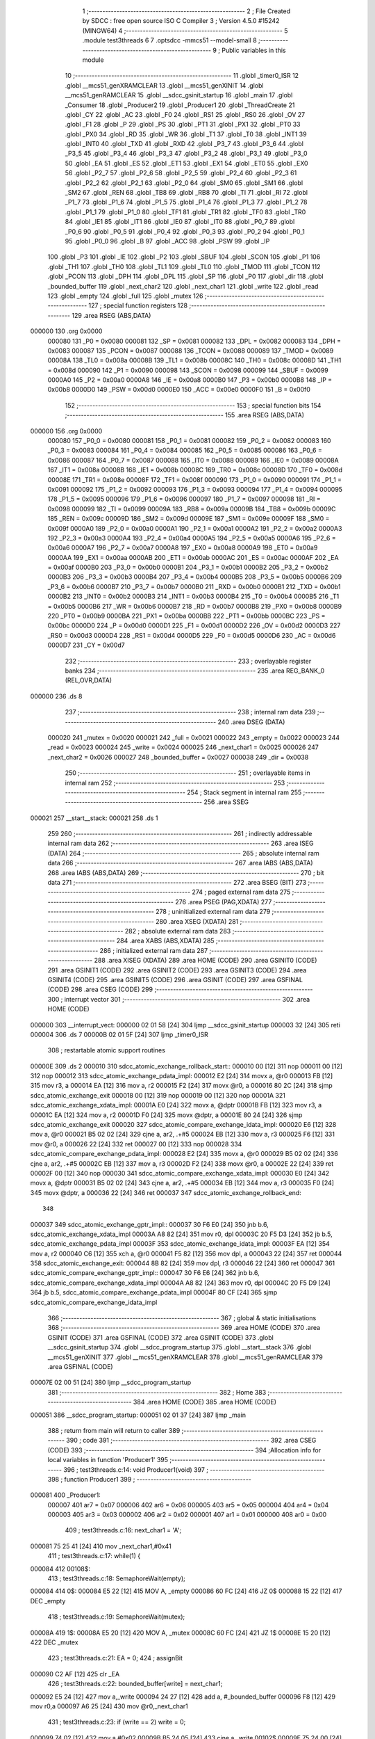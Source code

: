                                       1 ;--------------------------------------------------------
                                      2 ; File Created by SDCC : free open source ISO C Compiler
                                      3 ; Version 4.5.0 #15242 (MINGW64)
                                      4 ;--------------------------------------------------------
                                      5 	.module test3threads
                                      6 	
                                      7 	.optsdcc -mmcs51 --model-small
                                      8 ;--------------------------------------------------------
                                      9 ; Public variables in this module
                                     10 ;--------------------------------------------------------
                                     11 	.globl _timer0_ISR
                                     12 	.globl __mcs51_genXRAMCLEAR
                                     13 	.globl __mcs51_genXINIT
                                     14 	.globl __mcs51_genRAMCLEAR
                                     15 	.globl __sdcc_gsinit_startup
                                     16 	.globl _main
                                     17 	.globl _Consumer
                                     18 	.globl _Producer2
                                     19 	.globl _Producer1
                                     20 	.globl _ThreadCreate
                                     21 	.globl _CY
                                     22 	.globl _AC
                                     23 	.globl _F0
                                     24 	.globl _RS1
                                     25 	.globl _RS0
                                     26 	.globl _OV
                                     27 	.globl _F1
                                     28 	.globl _P
                                     29 	.globl _PS
                                     30 	.globl _PT1
                                     31 	.globl _PX1
                                     32 	.globl _PT0
                                     33 	.globl _PX0
                                     34 	.globl _RD
                                     35 	.globl _WR
                                     36 	.globl _T1
                                     37 	.globl _T0
                                     38 	.globl _INT1
                                     39 	.globl _INT0
                                     40 	.globl _TXD
                                     41 	.globl _RXD
                                     42 	.globl _P3_7
                                     43 	.globl _P3_6
                                     44 	.globl _P3_5
                                     45 	.globl _P3_4
                                     46 	.globl _P3_3
                                     47 	.globl _P3_2
                                     48 	.globl _P3_1
                                     49 	.globl _P3_0
                                     50 	.globl _EA
                                     51 	.globl _ES
                                     52 	.globl _ET1
                                     53 	.globl _EX1
                                     54 	.globl _ET0
                                     55 	.globl _EX0
                                     56 	.globl _P2_7
                                     57 	.globl _P2_6
                                     58 	.globl _P2_5
                                     59 	.globl _P2_4
                                     60 	.globl _P2_3
                                     61 	.globl _P2_2
                                     62 	.globl _P2_1
                                     63 	.globl _P2_0
                                     64 	.globl _SM0
                                     65 	.globl _SM1
                                     66 	.globl _SM2
                                     67 	.globl _REN
                                     68 	.globl _TB8
                                     69 	.globl _RB8
                                     70 	.globl _TI
                                     71 	.globl _RI
                                     72 	.globl _P1_7
                                     73 	.globl _P1_6
                                     74 	.globl _P1_5
                                     75 	.globl _P1_4
                                     76 	.globl _P1_3
                                     77 	.globl _P1_2
                                     78 	.globl _P1_1
                                     79 	.globl _P1_0
                                     80 	.globl _TF1
                                     81 	.globl _TR1
                                     82 	.globl _TF0
                                     83 	.globl _TR0
                                     84 	.globl _IE1
                                     85 	.globl _IT1
                                     86 	.globl _IE0
                                     87 	.globl _IT0
                                     88 	.globl _P0_7
                                     89 	.globl _P0_6
                                     90 	.globl _P0_5
                                     91 	.globl _P0_4
                                     92 	.globl _P0_3
                                     93 	.globl _P0_2
                                     94 	.globl _P0_1
                                     95 	.globl _P0_0
                                     96 	.globl _B
                                     97 	.globl _ACC
                                     98 	.globl _PSW
                                     99 	.globl _IP
                                    100 	.globl _P3
                                    101 	.globl _IE
                                    102 	.globl _P2
                                    103 	.globl _SBUF
                                    104 	.globl _SCON
                                    105 	.globl _P1
                                    106 	.globl _TH1
                                    107 	.globl _TH0
                                    108 	.globl _TL1
                                    109 	.globl _TL0
                                    110 	.globl _TMOD
                                    111 	.globl _TCON
                                    112 	.globl _PCON
                                    113 	.globl _DPH
                                    114 	.globl _DPL
                                    115 	.globl _SP
                                    116 	.globl _P0
                                    117 	.globl _dir
                                    118 	.globl _bounded_buffer
                                    119 	.globl _next_char2
                                    120 	.globl _next_char1
                                    121 	.globl _write
                                    122 	.globl _read
                                    123 	.globl _empty
                                    124 	.globl _full
                                    125 	.globl _mutex
                                    126 ;--------------------------------------------------------
                                    127 ; special function registers
                                    128 ;--------------------------------------------------------
                                    129 	.area RSEG    (ABS,DATA)
      000000                        130 	.org 0x0000
                           000080   131 _P0	=	0x0080
                           000081   132 _SP	=	0x0081
                           000082   133 _DPL	=	0x0082
                           000083   134 _DPH	=	0x0083
                           000087   135 _PCON	=	0x0087
                           000088   136 _TCON	=	0x0088
                           000089   137 _TMOD	=	0x0089
                           00008A   138 _TL0	=	0x008a
                           00008B   139 _TL1	=	0x008b
                           00008C   140 _TH0	=	0x008c
                           00008D   141 _TH1	=	0x008d
                           000090   142 _P1	=	0x0090
                           000098   143 _SCON	=	0x0098
                           000099   144 _SBUF	=	0x0099
                           0000A0   145 _P2	=	0x00a0
                           0000A8   146 _IE	=	0x00a8
                           0000B0   147 _P3	=	0x00b0
                           0000B8   148 _IP	=	0x00b8
                           0000D0   149 _PSW	=	0x00d0
                           0000E0   150 _ACC	=	0x00e0
                           0000F0   151 _B	=	0x00f0
                                    152 ;--------------------------------------------------------
                                    153 ; special function bits
                                    154 ;--------------------------------------------------------
                                    155 	.area RSEG    (ABS,DATA)
      000000                        156 	.org 0x0000
                           000080   157 _P0_0	=	0x0080
                           000081   158 _P0_1	=	0x0081
                           000082   159 _P0_2	=	0x0082
                           000083   160 _P0_3	=	0x0083
                           000084   161 _P0_4	=	0x0084
                           000085   162 _P0_5	=	0x0085
                           000086   163 _P0_6	=	0x0086
                           000087   164 _P0_7	=	0x0087
                           000088   165 _IT0	=	0x0088
                           000089   166 _IE0	=	0x0089
                           00008A   167 _IT1	=	0x008a
                           00008B   168 _IE1	=	0x008b
                           00008C   169 _TR0	=	0x008c
                           00008D   170 _TF0	=	0x008d
                           00008E   171 _TR1	=	0x008e
                           00008F   172 _TF1	=	0x008f
                           000090   173 _P1_0	=	0x0090
                           000091   174 _P1_1	=	0x0091
                           000092   175 _P1_2	=	0x0092
                           000093   176 _P1_3	=	0x0093
                           000094   177 _P1_4	=	0x0094
                           000095   178 _P1_5	=	0x0095
                           000096   179 _P1_6	=	0x0096
                           000097   180 _P1_7	=	0x0097
                           000098   181 _RI	=	0x0098
                           000099   182 _TI	=	0x0099
                           00009A   183 _RB8	=	0x009a
                           00009B   184 _TB8	=	0x009b
                           00009C   185 _REN	=	0x009c
                           00009D   186 _SM2	=	0x009d
                           00009E   187 _SM1	=	0x009e
                           00009F   188 _SM0	=	0x009f
                           0000A0   189 _P2_0	=	0x00a0
                           0000A1   190 _P2_1	=	0x00a1
                           0000A2   191 _P2_2	=	0x00a2
                           0000A3   192 _P2_3	=	0x00a3
                           0000A4   193 _P2_4	=	0x00a4
                           0000A5   194 _P2_5	=	0x00a5
                           0000A6   195 _P2_6	=	0x00a6
                           0000A7   196 _P2_7	=	0x00a7
                           0000A8   197 _EX0	=	0x00a8
                           0000A9   198 _ET0	=	0x00a9
                           0000AA   199 _EX1	=	0x00aa
                           0000AB   200 _ET1	=	0x00ab
                           0000AC   201 _ES	=	0x00ac
                           0000AF   202 _EA	=	0x00af
                           0000B0   203 _P3_0	=	0x00b0
                           0000B1   204 _P3_1	=	0x00b1
                           0000B2   205 _P3_2	=	0x00b2
                           0000B3   206 _P3_3	=	0x00b3
                           0000B4   207 _P3_4	=	0x00b4
                           0000B5   208 _P3_5	=	0x00b5
                           0000B6   209 _P3_6	=	0x00b6
                           0000B7   210 _P3_7	=	0x00b7
                           0000B0   211 _RXD	=	0x00b0
                           0000B1   212 _TXD	=	0x00b1
                           0000B2   213 _INT0	=	0x00b2
                           0000B3   214 _INT1	=	0x00b3
                           0000B4   215 _T0	=	0x00b4
                           0000B5   216 _T1	=	0x00b5
                           0000B6   217 _WR	=	0x00b6
                           0000B7   218 _RD	=	0x00b7
                           0000B8   219 _PX0	=	0x00b8
                           0000B9   220 _PT0	=	0x00b9
                           0000BA   221 _PX1	=	0x00ba
                           0000BB   222 _PT1	=	0x00bb
                           0000BC   223 _PS	=	0x00bc
                           0000D0   224 _P	=	0x00d0
                           0000D1   225 _F1	=	0x00d1
                           0000D2   226 _OV	=	0x00d2
                           0000D3   227 _RS0	=	0x00d3
                           0000D4   228 _RS1	=	0x00d4
                           0000D5   229 _F0	=	0x00d5
                           0000D6   230 _AC	=	0x00d6
                           0000D7   231 _CY	=	0x00d7
                                    232 ;--------------------------------------------------------
                                    233 ; overlayable register banks
                                    234 ;--------------------------------------------------------
                                    235 	.area REG_BANK_0	(REL,OVR,DATA)
      000000                        236 	.ds 8
                                    237 ;--------------------------------------------------------
                                    238 ; internal ram data
                                    239 ;--------------------------------------------------------
                                    240 	.area DSEG    (DATA)
                           000020   241 _mutex	=	0x0020
                           000021   242 _full	=	0x0021
                           000022   243 _empty	=	0x0022
                           000023   244 _read	=	0x0023
                           000024   245 _write	=	0x0024
                           000025   246 _next_char1	=	0x0025
                           000026   247 _next_char2	=	0x0026
                           000027   248 _bounded_buffer	=	0x0027
                           000038   249 _dir	=	0x0038
                                    250 ;--------------------------------------------------------
                                    251 ; overlayable items in internal ram
                                    252 ;--------------------------------------------------------
                                    253 ;--------------------------------------------------------
                                    254 ; Stack segment in internal ram
                                    255 ;--------------------------------------------------------
                                    256 	.area SSEG
      000021                        257 __start__stack:
      000021                        258 	.ds	1
                                    259 
                                    260 ;--------------------------------------------------------
                                    261 ; indirectly addressable internal ram data
                                    262 ;--------------------------------------------------------
                                    263 	.area ISEG    (DATA)
                                    264 ;--------------------------------------------------------
                                    265 ; absolute internal ram data
                                    266 ;--------------------------------------------------------
                                    267 	.area IABS    (ABS,DATA)
                                    268 	.area IABS    (ABS,DATA)
                                    269 ;--------------------------------------------------------
                                    270 ; bit data
                                    271 ;--------------------------------------------------------
                                    272 	.area BSEG    (BIT)
                                    273 ;--------------------------------------------------------
                                    274 ; paged external ram data
                                    275 ;--------------------------------------------------------
                                    276 	.area PSEG    (PAG,XDATA)
                                    277 ;--------------------------------------------------------
                                    278 ; uninitialized external ram data
                                    279 ;--------------------------------------------------------
                                    280 	.area XSEG    (XDATA)
                                    281 ;--------------------------------------------------------
                                    282 ; absolute external ram data
                                    283 ;--------------------------------------------------------
                                    284 	.area XABS    (ABS,XDATA)
                                    285 ;--------------------------------------------------------
                                    286 ; initialized external ram data
                                    287 ;--------------------------------------------------------
                                    288 	.area XISEG   (XDATA)
                                    289 	.area HOME    (CODE)
                                    290 	.area GSINIT0 (CODE)
                                    291 	.area GSINIT1 (CODE)
                                    292 	.area GSINIT2 (CODE)
                                    293 	.area GSINIT3 (CODE)
                                    294 	.area GSINIT4 (CODE)
                                    295 	.area GSINIT5 (CODE)
                                    296 	.area GSINIT  (CODE)
                                    297 	.area GSFINAL (CODE)
                                    298 	.area CSEG    (CODE)
                                    299 ;--------------------------------------------------------
                                    300 ; interrupt vector
                                    301 ;--------------------------------------------------------
                                    302 	.area HOME    (CODE)
      000000                        303 __interrupt_vect:
      000000 02 01 58         [24]  304 	ljmp	__sdcc_gsinit_startup
      000003 32               [24]  305 	reti
      000004                        306 	.ds	7
      00000B 02 01 5F         [24]  307 	ljmp	_timer0_ISR
                                    308 ; restartable atomic support routines
      00000E                        309 	.ds	2
      000010                        310 sdcc_atomic_exchange_rollback_start::
      000010 00               [12]  311 	nop
      000011 00               [12]  312 	nop
      000012                        313 sdcc_atomic_exchange_pdata_impl:
      000012 E2               [24]  314 	movx	a, @r0
      000013 FB               [12]  315 	mov	r3, a
      000014 EA               [12]  316 	mov	a, r2
      000015 F2               [24]  317 	movx	@r0, a
      000016 80 2C            [24]  318 	sjmp	sdcc_atomic_exchange_exit
      000018 00               [12]  319 	nop
      000019 00               [12]  320 	nop
      00001A                        321 sdcc_atomic_exchange_xdata_impl:
      00001A E0               [24]  322 	movx	a, @dptr
      00001B FB               [12]  323 	mov	r3, a
      00001C EA               [12]  324 	mov	a, r2
      00001D F0               [24]  325 	movx	@dptr, a
      00001E 80 24            [24]  326 	sjmp	sdcc_atomic_exchange_exit
      000020                        327 sdcc_atomic_compare_exchange_idata_impl:
      000020 E6               [12]  328 	mov	a, @r0
      000021 B5 02 02         [24]  329 	cjne	a, ar2, .+#5
      000024 EB               [12]  330 	mov	a, r3
      000025 F6               [12]  331 	mov	@r0, a
      000026 22               [24]  332 	ret
      000027 00               [12]  333 	nop
      000028                        334 sdcc_atomic_compare_exchange_pdata_impl:
      000028 E2               [24]  335 	movx	a, @r0
      000029 B5 02 02         [24]  336 	cjne	a, ar2, .+#5
      00002C EB               [12]  337 	mov	a, r3
      00002D F2               [24]  338 	movx	@r0, a
      00002E 22               [24]  339 	ret
      00002F 00               [12]  340 	nop
      000030                        341 sdcc_atomic_compare_exchange_xdata_impl:
      000030 E0               [24]  342 	movx	a, @dptr
      000031 B5 02 02         [24]  343 	cjne	a, ar2, .+#5
      000034 EB               [12]  344 	mov	a, r3
      000035 F0               [24]  345 	movx	@dptr, a
      000036 22               [24]  346 	ret
      000037                        347 sdcc_atomic_exchange_rollback_end::
                                    348 
      000037                        349 sdcc_atomic_exchange_gptr_impl::
      000037 30 F6 E0         [24]  350 	jnb	b.6, sdcc_atomic_exchange_xdata_impl
      00003A A8 82            [24]  351 	mov	r0, dpl
      00003C 20 F5 D3         [24]  352 	jb	b.5, sdcc_atomic_exchange_pdata_impl
      00003F                        353 sdcc_atomic_exchange_idata_impl:
      00003F EA               [12]  354 	mov	a, r2
      000040 C6               [12]  355 	xch	a, @r0
      000041 F5 82            [12]  356 	mov	dpl, a
      000043 22               [24]  357 	ret
      000044                        358 sdcc_atomic_exchange_exit:
      000044 8B 82            [24]  359 	mov	dpl, r3
      000046 22               [24]  360 	ret
      000047                        361 sdcc_atomic_compare_exchange_gptr_impl::
      000047 30 F6 E6         [24]  362 	jnb	b.6, sdcc_atomic_compare_exchange_xdata_impl
      00004A A8 82            [24]  363 	mov	r0, dpl
      00004C 20 F5 D9         [24]  364 	jb	b.5, sdcc_atomic_compare_exchange_pdata_impl
      00004F 80 CF            [24]  365 	sjmp	sdcc_atomic_compare_exchange_idata_impl
                                    366 ;--------------------------------------------------------
                                    367 ; global & static initialisations
                                    368 ;--------------------------------------------------------
                                    369 	.area HOME    (CODE)
                                    370 	.area GSINIT  (CODE)
                                    371 	.area GSFINAL (CODE)
                                    372 	.area GSINIT  (CODE)
                                    373 	.globl __sdcc_gsinit_startup
                                    374 	.globl __sdcc_program_startup
                                    375 	.globl __start__stack
                                    376 	.globl __mcs51_genXINIT
                                    377 	.globl __mcs51_genXRAMCLEAR
                                    378 	.globl __mcs51_genRAMCLEAR
                                    379 	.area GSFINAL (CODE)
      00007E 02 00 51         [24]  380 	ljmp	__sdcc_program_startup
                                    381 ;--------------------------------------------------------
                                    382 ; Home
                                    383 ;--------------------------------------------------------
                                    384 	.area HOME    (CODE)
                                    385 	.area HOME    (CODE)
      000051                        386 __sdcc_program_startup:
      000051 02 01 37         [24]  387 	ljmp	_main
                                    388 ;	return from main will return to caller
                                    389 ;--------------------------------------------------------
                                    390 ; code
                                    391 ;--------------------------------------------------------
                                    392 	.area CSEG    (CODE)
                                    393 ;------------------------------------------------------------
                                    394 ;Allocation info for local variables in function 'Producer1'
                                    395 ;------------------------------------------------------------
                                    396 ;	test3threads.c:14: void Producer1(void) 
                                    397 ;	-----------------------------------------
                                    398 ;	 function Producer1
                                    399 ;	-----------------------------------------
      000081                        400 _Producer1:
                           000007   401 	ar7 = 0x07
                           000006   402 	ar6 = 0x06
                           000005   403 	ar5 = 0x05
                           000004   404 	ar4 = 0x04
                           000003   405 	ar3 = 0x03
                           000002   406 	ar2 = 0x02
                           000001   407 	ar1 = 0x01
                           000000   408 	ar0 = 0x00
                                    409 ;	test3threads.c:16: next_char1 = 'A';
      000081 75 25 41         [24]  410 	mov	_next_char1,#0x41
                                    411 ;	test3threads.c:17: while(1) {
      000084                        412 00108$:
                                    413 ;	test3threads.c:18: SemaphoreWait(empty);
      000084                        414 0$:
      000084 E5 22            [12]  415 	MOV A, _empty 
      000086 60 FC            [24]  416 	JZ 0$ 
      000088 15 22            [12]  417 	DEC _empty 
                                    418 ;	test3threads.c:19: SemaphoreWait(mutex);
      00008A                        419 1$:
      00008A E5 20            [12]  420 	MOV A, _mutex 
      00008C 60 FC            [24]  421 	JZ 1$ 
      00008E 15 20            [12]  422 	DEC _mutex 
                                    423 ;	test3threads.c:21: EA = 0;
                                    424 ;	assignBit
      000090 C2 AF            [12]  425 	clr	_EA
                                    426 ;	test3threads.c:22: bounded_buffer[write] = next_char1;
      000092 E5 24            [12]  427 	mov	a,_write
      000094 24 27            [12]  428 	add	a, #_bounded_buffer
      000096 F8               [12]  429 	mov	r0,a
      000097 A6 25            [24]  430 	mov	@r0,_next_char1
                                    431 ;	test3threads.c:23: if (write == 2) write = 0;
      000099 74 02            [12]  432 	mov	a,#0x02
      00009B B5 24 05         [24]  433 	cjne	a,_write,00102$
      00009E 75 24 00         [24]  434 	mov	_write,#0x00
      0000A1 80 05            [24]  435 	sjmp	00103$
      0000A3                        436 00102$:
                                    437 ;	test3threads.c:24: else write++;
      0000A3 E5 24            [12]  438 	mov	a,_write
      0000A5 04               [12]  439 	inc	a
      0000A6 F5 24            [12]  440 	mov	_write,a
      0000A8                        441 00103$:
                                    442 ;	test3threads.c:25: EA = 1;
                                    443 ;	assignBit
      0000A8 D2 AF            [12]  444 	setb	_EA
                                    445 ;	test3threads.c:27: SemaphoreSignal(mutex);
      0000AA 05 20            [12]  446 	INC _mutex 
                                    447 ;	test3threads.c:28: SemaphoreSignal(full);
      0000AC 05 21            [12]  448 	INC _full 
                                    449 ;	test3threads.c:30: if (next_char1 == 'Z') next_char1 = 'A';
      0000AE 74 5A            [12]  450 	mov	a,#0x5a
      0000B0 B5 25 05         [24]  451 	cjne	a,_next_char1,00105$
      0000B3 75 25 41         [24]  452 	mov	_next_char1,#0x41
      0000B6 80 CC            [24]  453 	sjmp	00108$
      0000B8                        454 00105$:
                                    455 ;	test3threads.c:31: else next_char1++;
      0000B8 E5 25            [12]  456 	mov	a,_next_char1
      0000BA 04               [12]  457 	inc	a
      0000BB F5 25            [12]  458 	mov	_next_char1,a
                                    459 ;	test3threads.c:33: }
      0000BD 80 C5            [24]  460 	sjmp	00108$
                                    461 ;------------------------------------------------------------
                                    462 ;Allocation info for local variables in function 'Producer2'
                                    463 ;------------------------------------------------------------
                                    464 ;	test3threads.c:35: void Producer2(void)
                                    465 ;	-----------------------------------------
                                    466 ;	 function Producer2
                                    467 ;	-----------------------------------------
      0000BF                        468 _Producer2:
                                    469 ;	test3threads.c:37: next_char2 = '0';
      0000BF 75 26 30         [24]  470 	mov	_next_char2,#0x30
                                    471 ;	test3threads.c:38: while(1)
      0000C2                        472 00108$:
                                    473 ;	test3threads.c:40: SemaphoreWait(empty);
      0000C2                        474 2$:
      0000C2 E5 22            [12]  475 	MOV A, _empty 
      0000C4 60 FC            [24]  476 	JZ 2$ 
      0000C6 15 22            [12]  477 	DEC _empty 
                                    478 ;	test3threads.c:41: SemaphoreWait(mutex);
      0000C8                        479 3$:
      0000C8 E5 20            [12]  480 	MOV A, _mutex 
      0000CA 60 FC            [24]  481 	JZ 3$ 
      0000CC 15 20            [12]  482 	DEC _mutex 
                                    483 ;	test3threads.c:43: EA = 0;
                                    484 ;	assignBit
      0000CE C2 AF            [12]  485 	clr	_EA
                                    486 ;	test3threads.c:44: bounded_buffer[write] = next_char2;
      0000D0 E5 24            [12]  487 	mov	a,_write
      0000D2 24 27            [12]  488 	add	a, #_bounded_buffer
      0000D4 F8               [12]  489 	mov	r0,a
      0000D5 A6 26            [24]  490 	mov	@r0,_next_char2
                                    491 ;	test3threads.c:45: if (write == 2) write = 0;
      0000D7 74 02            [12]  492 	mov	a,#0x02
      0000D9 B5 24 05         [24]  493 	cjne	a,_write,00102$
      0000DC 75 24 00         [24]  494 	mov	_write,#0x00
      0000DF 80 05            [24]  495 	sjmp	00103$
      0000E1                        496 00102$:
                                    497 ;	test3threads.c:46: else write++;
      0000E1 E5 24            [12]  498 	mov	a,_write
      0000E3 04               [12]  499 	inc	a
      0000E4 F5 24            [12]  500 	mov	_write,a
      0000E6                        501 00103$:
                                    502 ;	test3threads.c:47: EA = 1;
                                    503 ;	assignBit
      0000E6 D2 AF            [12]  504 	setb	_EA
                                    505 ;	test3threads.c:49: SemaphoreSignal(mutex);
      0000E8 05 20            [12]  506 	INC _mutex 
                                    507 ;	test3threads.c:50: SemaphoreSignal(full);
      0000EA 05 21            [12]  508 	INC _full 
                                    509 ;	test3threads.c:52: if (next_char2 == '9') next_char2 = '0';
      0000EC 74 39            [12]  510 	mov	a,#0x39
      0000EE B5 26 05         [24]  511 	cjne	a,_next_char2,00105$
      0000F1 75 26 30         [24]  512 	mov	_next_char2,#0x30
      0000F4 80 CC            [24]  513 	sjmp	00108$
      0000F6                        514 00105$:
                                    515 ;	test3threads.c:53: else next_char2++;
      0000F6 E5 26            [12]  516 	mov	a,_next_char2
      0000F8 04               [12]  517 	inc	a
      0000F9 F5 26            [12]  518 	mov	_next_char2,a
                                    519 ;	test3threads.c:55: }
      0000FB 80 C5            [24]  520 	sjmp	00108$
                                    521 ;------------------------------------------------------------
                                    522 ;Allocation info for local variables in function 'Consumer'
                                    523 ;------------------------------------------------------------
                                    524 ;	test3threads.c:57: void Consumer(void) 
                                    525 ;	-----------------------------------------
                                    526 ;	 function Consumer
                                    527 ;	-----------------------------------------
      0000FD                        528 _Consumer:
                                    529 ;	test3threads.c:59: TMOD |= 0x20;
      0000FD 43 89 20         [24]  530 	orl	_TMOD,#0x20
                                    531 ;	test3threads.c:60: TH1 = 0xFA;
      000100 75 8D FA         [24]  532 	mov	_TH1,#0xfa
                                    533 ;	test3threads.c:61: SCON = 0x50;
      000103 75 98 50         [24]  534 	mov	_SCON,#0x50
                                    535 ;	test3threads.c:62: TR1 = 1;
                                    536 ;	assignBit
      000106 D2 8E            [12]  537 	setb	_TR1
                                    538 ;	test3threads.c:64: while (1)
      000108                        539 00108$:
                                    540 ;	test3threads.c:66: SemaphoreWait(full);
      000108                        541 4$:
      000108 E5 21            [12]  542 	MOV A, _full 
      00010A 60 FC            [24]  543 	JZ 4$ 
      00010C 15 21            [12]  544 	DEC _full 
                                    545 ;	test3threads.c:67: SemaphoreWait(mutex);
      00010E                        546 5$:
      00010E E5 20            [12]  547 	MOV A, _mutex 
      000110 60 FC            [24]  548 	JZ 5$ 
      000112 15 20            [12]  549 	DEC _mutex 
                                    550 ;	test3threads.c:69: EA = 0;
                                    551 ;	assignBit
      000114 C2 AF            [12]  552 	clr	_EA
                                    553 ;	test3threads.c:70: SBUF = bounded_buffer[read];
      000116 E5 23            [12]  554 	mov	a,_read
      000118 24 27            [12]  555 	add	a, #_bounded_buffer
      00011A F9               [12]  556 	mov	r1,a
      00011B 87 99            [24]  557 	mov	_SBUF,@r1
                                    558 ;	test3threads.c:71: if (read == 2) read = 0;
      00011D 74 02            [12]  559 	mov	a,#0x02
      00011F B5 23 05         [24]  560 	cjne	a,_read,00102$
      000122 75 23 00         [24]  561 	mov	_read,#0x00
      000125 80 05            [24]  562 	sjmp	00103$
      000127                        563 00102$:
                                    564 ;	test3threads.c:72: else read++;
      000127 E5 23            [12]  565 	mov	a,_read
      000129 04               [12]  566 	inc	a
      00012A F5 23            [12]  567 	mov	_read,a
      00012C                        568 00103$:
                                    569 ;	test3threads.c:73: EA = 1;
                                    570 ;	assignBit
      00012C D2 AF            [12]  571 	setb	_EA
                                    572 ;	test3threads.c:75: SemaphoreSignal(mutex);
      00012E 05 20            [12]  573 	INC _mutex 
                                    574 ;	test3threads.c:76: SemaphoreSignal(empty);
      000130 05 22            [12]  575 	INC _empty 
                                    576 ;	test3threads.c:79: while(TI == 0); 
      000132                        577 00104$:
                                    578 ;	test3threads.c:80: TI = 0;
                                    579 ;	assignBit
      000132 10 99 D3         [24]  580 	jbc	_TI,00108$
                                    581 ;	test3threads.c:82: }
      000135 80 FB            [24]  582 	sjmp	00104$
                                    583 ;------------------------------------------------------------
                                    584 ;Allocation info for local variables in function 'main'
                                    585 ;------------------------------------------------------------
                                    586 ;	test3threads.c:84: void main(void)
                                    587 ;	-----------------------------------------
                                    588 ;	 function main
                                    589 ;	-----------------------------------------
      000137                        590 _main:
                                    591 ;	test3threads.c:86: SemaphoreCreate(mutex, 1);
      000137 75 20 01         [24]  592 	mov	_mutex,#0x01
                                    593 ;	test3threads.c:87: SemaphoreCreate(full, 0);
      00013A 75 21 00         [24]  594 	mov	_full,#0x00
                                    595 ;	test3threads.c:88: SemaphoreCreate(empty, 3);
      00013D 75 22 03         [24]  596 	mov	_empty,#0x03
                                    597 ;	test3threads.c:89: write = 0;
      000140 75 24 00         [24]  598 	mov	_write,#0x00
                                    599 ;	test3threads.c:90: read = 0;
      000143 75 23 00         [24]  600 	mov	_read,#0x00
                                    601 ;	test3threads.c:91: dir = 1;
      000146 75 38 01         [24]  602 	mov	_dir,#0x01
                                    603 ;	test3threads.c:92: ThreadCreate(Producer2);
      000149 90 00 BF         [24]  604 	mov	dptr,#_Producer2
      00014C 12 01 8B         [24]  605 	lcall	_ThreadCreate
                                    606 ;	test3threads.c:94: ThreadCreate(Producer1);
      00014F 90 00 81         [24]  607 	mov	dptr,#_Producer1
      000152 12 01 8B         [24]  608 	lcall	_ThreadCreate
                                    609 ;	test3threads.c:95: Consumer();
                                    610 ;	test3threads.c:96: }
      000155 02 00 FD         [24]  611 	ljmp	_Consumer
                                    612 ;------------------------------------------------------------
                                    613 ;Allocation info for local variables in function '_sdcc_gsinit_startup'
                                    614 ;------------------------------------------------------------
                                    615 ;	test3threads.c:98: void _sdcc_gsinit_startup(void) 
                                    616 ;	-----------------------------------------
                                    617 ;	 function _sdcc_gsinit_startup
                                    618 ;	-----------------------------------------
      000158                        619 __sdcc_gsinit_startup:
                                    620 ;	test3threads.c:102: __endasm;
      000158 02 01 65         [24]  621 	LJMP	_Bootstrap
                                    622 ;	test3threads.c:103: }
      00015B 22               [24]  623 	ret
                                    624 ;------------------------------------------------------------
                                    625 ;Allocation info for local variables in function '_mcs51_genRAMCLEAR'
                                    626 ;------------------------------------------------------------
                                    627 ;	test3threads.c:105: void _mcs51_genRAMCLEAR(void) {}
                                    628 ;	-----------------------------------------
                                    629 ;	 function _mcs51_genRAMCLEAR
                                    630 ;	-----------------------------------------
      00015C                        631 __mcs51_genRAMCLEAR:
      00015C 22               [24]  632 	ret
                                    633 ;------------------------------------------------------------
                                    634 ;Allocation info for local variables in function '_mcs51_genXINIT'
                                    635 ;------------------------------------------------------------
                                    636 ;	test3threads.c:106: void _mcs51_genXINIT(void) {}
                                    637 ;	-----------------------------------------
                                    638 ;	 function _mcs51_genXINIT
                                    639 ;	-----------------------------------------
      00015D                        640 __mcs51_genXINIT:
      00015D 22               [24]  641 	ret
                                    642 ;------------------------------------------------------------
                                    643 ;Allocation info for local variables in function '_mcs51_genXRAMCLEAR'
                                    644 ;------------------------------------------------------------
                                    645 ;	test3threads.c:107: void _mcs51_genXRAMCLEAR(void) {}
                                    646 ;	-----------------------------------------
                                    647 ;	 function _mcs51_genXRAMCLEAR
                                    648 ;	-----------------------------------------
      00015E                        649 __mcs51_genXRAMCLEAR:
      00015E 22               [24]  650 	ret
                                    651 ;------------------------------------------------------------
                                    652 ;Allocation info for local variables in function 'timer0_ISR'
                                    653 ;------------------------------------------------------------
                                    654 ;	test3threads.c:109: void timer0_ISR(void) __interrupt(1)
                                    655 ;	-----------------------------------------
                                    656 ;	 function timer0_ISR
                                    657 ;	-----------------------------------------
      00015F                        658 _timer0_ISR:
                                    659 ;	test3threads.c:113: __endasm;
      00015F 02 02 CA         [24]  660 	LJMP	_myTimer0Handler
                                    661 ;	test3threads.c:114: }
      000162 02 00 54         [24]  662 	ljmp	sdcc_atomic_maybe_rollback
                                    663 ;	eliminated unneeded mov psw,# (no regs used in bank)
                                    664 ;	eliminated unneeded push/pop not_psw
                                    665 ;	eliminated unneeded push/pop dpl
                                    666 ;	eliminated unneeded push/pop dph
                                    667 ;	eliminated unneeded push/pop b
                                    668 ;	eliminated unneeded push/pop acc
                                    669 	.area CSEG    (CODE)
                                    670 	.area CONST   (CODE)
                                    671 	.area XINIT   (CODE)
                                    672 	.area CABS    (ABS,CODE)

